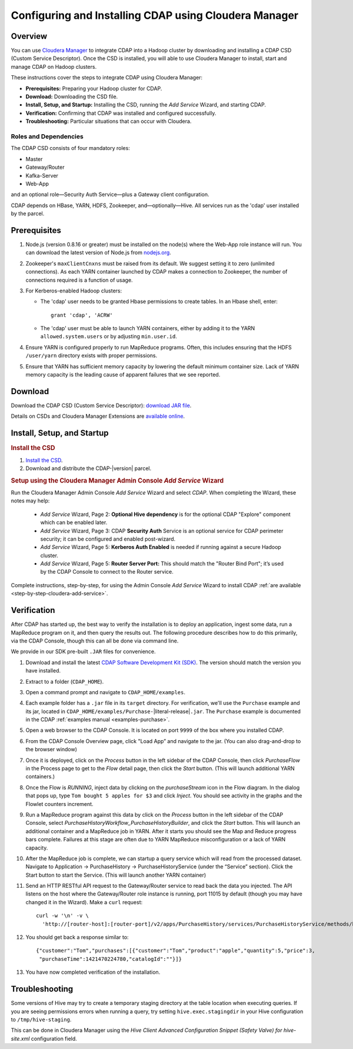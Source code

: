 .. _cloudera-configuring:

======================================================
Configuring and Installing CDAP using Cloudera Manager
======================================================


Overview
=======================================

You can use `Cloudera Manager
<http://www.cloudera.com/content/cloudera/en/products-and-services/cloudera-enterprise/cloudera-manager.html>`__ 
to integrate CDAP into a Hadoop cluster by downloading and installing a CDAP CSD (Custom
Service Descriptor). Once the CSD is installed, you will able to use Cloudera Manager to
install, start and manage CDAP on Hadoop clusters.

These instructions cover the steps to integrate CDAP using Cloudera Manager:

- **Prerequisites:** Preparing your Hadoop cluster for CDAP.
- **Download:** Downloading the CSD file.
- **Install, Setup, and Startup:** Installing the CSD, running the *Add Service* Wizard, and starting CDAP.
- **Verification:** Confirming that CDAP was installed and configured successfully.
- **Troubleshooting:** Particular situations that can occur with Cloudera.


Roles and Dependencies
----------------------
The CDAP CSD consists of four mandatory roles:

- Master
- Gateway/Router
- Kafka-Server
- Web-App

and an optional role—Security Auth Service—plus a Gateway client configuration. 

CDAP depends on HBase, YARN, HDFS, Zookeeper, and—optionally—Hive. All services run as
the 'cdap' user installed by the parcel.


Prerequisites
=======================================

#. Node.js (version 0.8.16 or greater) must be installed on the node(s) where the Web-App
   role instance will run. You can download the latest version of Node.js from `nodejs.org
   <http://nodejs.org>`__.

#. Zookeeper's ``maxClientCnxns`` must be raised from its default.  We suggest setting it to zero
   (unlimited connections). As each YARN container launched by CDAP makes a connection to Zookeeper, 
   the number of connections required is a function of usage.

#. For Kerberos-enabled Hadoop clusters:

   - The 'cdap' user needs to be granted Hbase permissions to create tables.
     In an Hbase shell, enter::
     
      grant 'cdap', 'ACRW'

   - The 'cdap' user must be able to launch YARN containers, either by adding it to the YARN
     ``allowed.system.users`` or by adjusting ``min.user.id``.

#. Ensure YARN is configured properly to run MapReduce programs.  Often, this includes
   ensuring that the HDFS ``/user/yarn`` directory exists with proper permissions.

#. Ensure that YARN has sufficient memory capacity by lowering the default minimum container 
   size. Lack of YARN memory capacity is the leading cause of apparent failures that we
   see reported.

.. _cloudera-configuring-download:

Download
=======================================

Download the CDAP CSD (Custom Service Descriptor): `download JAR file <http://cask.co/resources/#cdap-integrations>`__.

Details on CSDs and Cloudera Manager Extensions are `available online 
<https://github.com/cloudera/cm_ext/wiki>`__.


Install, Setup, and Startup
=======================================

.. rubric:: Install the CSD

#. `Install the CSD <http://www.cloudera.com/content/cloudera/en/documentation/core/latest/topics/cm_mc_addon_services.html>`__.
#. Download and distribute the CDAP-|version| parcel.

.. rubric:: Setup using the Cloudera Manager Admin Console *Add Service* Wizard

Run the Cloudera Manager Admin Console *Add Service* Wizard and select *CDAP*.
When completing the Wizard, these notes may help:

   - *Add Service* Wizard, Page 2: **Optional Hive dependency** is for the optional CDAP
     "Explore" component which can be enabled later.
     
   - *Add Service* Wizard, Page 3: CDAP **Security Auth** Service is an optional service
     for CDAP perimeter security; it can be configured and enabled post-wizard.
     
   - *Add Service* Wizard, Page 5: **Kerberos Auth Enabled** is needed if running against a
     secure Hadoop cluster.

   - *Add Service* Wizard, Page 5: **Router Server Port:** This should match the "Router Bind
     Port"; it’s used by the CDAP Console to connect to the Router service.

Complete instructions, step-by-step, for using the Admin Console *Add Service* Wizard to install CDAP
:ref:`are available <step-by-step-cloudera-add-service>`.

.. _cloudera-verification:

Verification
=======================================

After CDAP has started up, the best way to verify the installation is to deploy an application,
ingest some data, run a MapReduce program on it, and then query the results out.  The following
procedure describes how to do this primarily, via the CDAP Console, though this can all be done via
command line.

We provide in our SDK pre-built ``.JAR`` files for convenience.

#. Download and install the latest `CDAP Software Development Kit (SDK)
   <http://cask.co/downloads/#cdap>`__. The version should match the version you have installed.
#. Extract to a folder (``CDAP_HOME``).
#. Open a command prompt and navigate to ``CDAP_HOME/examples``.
#. Each example folder has a ``.jar`` file in its ``target`` directory.
   For verification, we'll use the ``Purchase`` example and its jar, located in 
   ``CDAP_HOME/examples/Purchase-``\ |literal-release|\ ``.jar``. The ``Purchase`` example is documented 
   in the CDAP :ref:`examples manual <examples-purchase>`.

#. Open a web browser to the CDAP Console. It is located on port ``9999`` of the box where
   you installed CDAP.

#. From the CDAP Console Overview page, click "Load App” and navigate to the jar.
   (You can also drag-and-drop to the browser window)

#. Once it is deployed, click on the *Process* button in the left sidebar of the CDAP Console,
   then click *PurchaseFlow* in the Process page to get to the *Flow* detail page, then
   click the *Start* button. (This will launch additional YARN containers.)

#. Once the Flow is *RUNNING*, inject data by clicking on the *purchaseStream* icon in
   the Flow diagram.  In the dialog that pops up, type ``Tom bought 5 apples for $3`` and click
   *Inject*.  You should see activity in the graphs and the Flowlet counters increment.

#. Run a MapReduce program against this data by click on the *Process* button in the left
   sidebar of the CDAP Console, select *PurchaseHistoryWorkflow_PurchaseHistoryBuilder*,
   and click the *Start* button.  This will launch an additional container and a MapReduce
   job in YARN.  After it starts you should see the Map and Reduce progress bars complete.
   Failures at this stage are often due to YARN MapReduce misconfiguration or a lack of
   YARN capacity.

#. After the MapReduce job is complete, we can startup a query service which will read
   from the processed dataset.  Navigate to Application -> PurchaseHistory ->
   PurchaseHistoryService (under the “Service” section).  Click the Start button to start
   the Service.  (This will launch another YARN container)

#. Send an HTTP RESTful API request to the Gateway/Router service to read back the data you injected. 
   The API listens on the host where the Gateway/Router role instance is running, port
   11015 by default (though you may have changed it in the Wizard).  Make a ``curl`` request::

     curl -w '\n' -v \
       'http://[router-host]:[router-port]/v2/apps/PurchaseHistory/services/PurchaseHistoryService/methods/history/Tom'

#. You should get back a response similar to::

     {"customer":"Tom","purchases":[{"customer":"Tom","product":"apple","quantity":5,"price":3,
      "purchaseTime":1421470224780,"catalogId":""}]}

#. You have now completed verification of the installation.


Troubleshooting
=======================================

Some versions of Hive may try to create a temporary staging directory at the table
location when executing queries. If you are seeing permissions errors when running a
query, try setting ``hive.exec.stagingdir`` in your Hive configuration to
``/tmp/hive-staging``. 

This can be done in Cloudera Manager using the *Hive Client
Advanced Configuration Snippet (Safety Valve) for hive-site.xml* configuration field.
